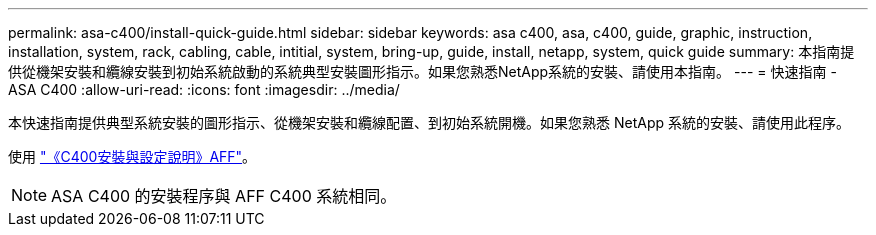 ---
permalink: asa-c400/install-quick-guide.html 
sidebar: sidebar 
keywords: asa c400, asa, c400, guide, graphic, instruction, installation, system, rack, cabling, cable, intitial, system, bring-up, guide, install, netapp, system, quick guide 
summary: 本指南提供從機架安裝和纜線安裝到初始系統啟動的系統典型安裝圖形指示。如果您熟悉NetApp系統的安裝、請使用本指南。 
---
= 快速指南 - ASA C400
:allow-uri-read: 
:icons: font
:imagesdir: ../media/


[role="lead"]
本快速指南提供典型系統安裝的圖形指示、從機架安裝和纜線配置、到初始系統開機。如果您熟悉 NetApp 系統的安裝、請使用此程序。

使用 link:../media/PDF/Jan_2024_Rev5_AFFC400_ISI_IEOPS-1497.pdf["《C400安裝與設定說明》AFF"^]。


NOTE: ASA C400 的安裝程序與 AFF C400 系統相同。
